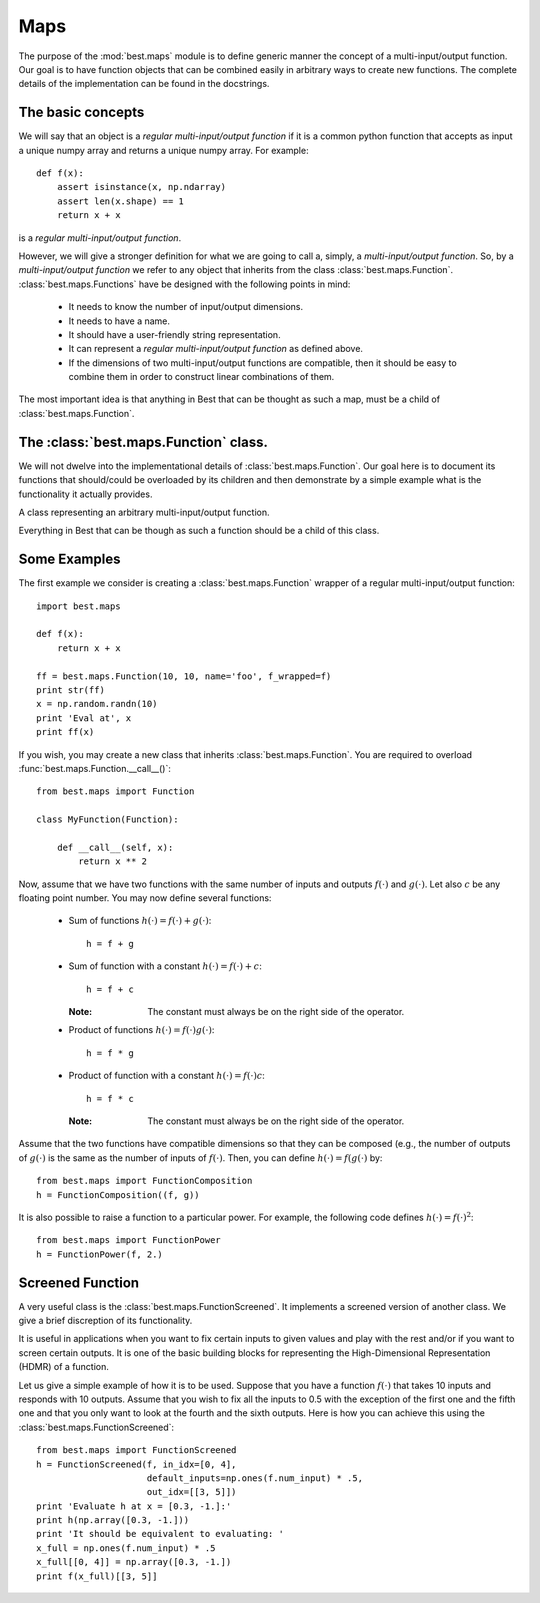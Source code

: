 Maps
====

.. module:: best.maps
    :synopsis: Generic definition of multi-input/output functions and\
               their allowed operations.


The purpose of the :mod:`best.maps` module is to define generic manner the
concept of a multi-input/output function. Our goal is to have function
objects that can be combined easily in arbitrary ways to create new
functions. The complete details of the implementation can be found in the
docstrings.

The basic concepts
------------------

We will say that an object is a *regular multi-input/output function* if
it is a common python function that accepts as input a unique numpy array
and returns a unique numpy array. For example::

    def f(x):
        assert isinstance(x, np.ndarray)
        assert len(x.shape) == 1
        return x + x

is a *regular multi-input/output function*.

However, we will give a stronger definition for what we are going to call
a, simply, a *multi-input/output function*.
So, by a *multi-input/output function* we refer to any
object that inherits from the class :class:`best.maps.Function`.
:class:`best.maps.Functions` have be designed with the following points in
mind:

    * It needs to know the number of input/output dimensions.
    * It needs to have a name.
    * It should have a user-friendly string representation.
    * It can represent a *regular multi-input/output function* as defined \
      above.
    * If the dimensions of two multi-input/output functions are \
      compatible, then it should be easy to combine them in order to \
      construct linear combinations of them.

The most important idea is that anything in Best that can be
thought as such a map, must be a child of :class:`best.maps.Function`.

The :class:`best.maps.Function` class.
--------------------------------------

We will not dwelve into the implementational details of
:class:`best.maps.Function`. Our goal here is to document its functions
that should/could be overloaded by its children and then demonstrate by
a simple example what is the functionality it actually provides.

.. class:: best.maps.Function

    A class representing an arbitrary multi-input/output function.

    Everything in Best that can be though as such a function should be a
    child of this class.

    .. method:: __init__(num_input, num_output[, name="function"[, \
                         f_wrapped=None]])

        Initializes the object.

        You do not have to overload this method. However, if you choose
        to do so, keep in mind that children of this class should call
        this constructor providing at least the first two arguments.
        This can be achieved with the following code::

            class MyFunction(best.maps.Function):

                def __init__(self):
                    # Assuming here that we now the number of inputs and
                    # outputs of the function (as well as its name).
                    super(MyName, self).__init__(10, 24, name='Super Function')

        :param num_input: The number of input dimensions.
        :type num_input: integer
        :param num_output: The number of output dimensions.
        :type num_output: integer
        :param name: A name for the function you create.
        :type name: string
        :param f_wrapped: If specified, then this function is simply a \
                          f_wrapped.
        :type f_wrapped: A normal python function that is a \
                         multi-input/output function.

        You would typically use the last option, in order to construct
        a :class:`best.maps.Function` out of an existing
        regular multi-input/output function. Assuming you have a function
        :func:`f()` (as the one we defined above), then here is how you
        can actually do it::

            F = best.maps.Functions(10, 20, f_wrapped=f)

        where, of course, we have assumed that :func:`f()` accepts a numpy
        array with 10 dimensions and response with one with 20.

    .. attribute:: num_input

        Get the number of input dimensions.

        It cannot be changed directly.

    .. attribute:: num_output

        Get the number of output dimensions.

        It cannot be changed directly.

    .. attribute:: name

        Get the name of the function.

        It cannot be changed directly.

    .. attribute:: f_wrapped

        Get the wrapped function (if any).

        It cannot be changed directly.

    .. attribute:: is_function_wrapper

        True if the object is a function wrapper, False otherwise.

    .. method:: _eval(x):

        Evaluate the function at ``x`` assuming that ``x`` has the
        right dimensions.

        .. note:: This must be re-implemented by children.

        :param x: The evaluation point.
        :type x: 1D numpy array of the right dimensions
        :returns: The result.
        :rtype: 1D numpy array of the right dimensions or just a float
        :etype: NotImplementedError

    .. method:: __call__(x):

        Evaluate the function ``x``.

        .. note:: This calls :func:`best.maps.Function._eval()`.

        :param x: The evaluation point(s).
        :type x: Can be a multi-dimensional numpy array whose last
                 dimension corresponds to the number of inputs while
                 the rest simply correspond to different evaluation
                 points.
        :returns y: The result.
        :rtype: a numpy array of the right dimensions.

    .. method:: _d_eval(x):

        Evaluate the Jacobian of the function at ``x``. The dimensions
        of the Jacobian are ``num_output x num_input``.

        .. note:: This must be re-implemented by children.

        :param x: The evaluation point.
        :type x: 1D numpy array of the right dimensions
        :returns: The Jacobian at x.
        :rtype: 2D numpy array of the right dimensions

    .. method:: d(x)

        Evaluate the Jacobian of the function at ``x``.

        .. note:: This calls :func:`best.maps.Function._d_eval()`.

        :param x: The evaluation point(s).
        :type x: Can be a multi-dimensional numpy array whose last
                 dimension corresponds to the number of inputs while
                 the rest simply correspond to different evaluation
                 points.
        :returns y: The result.
        :rtype: a numpy array of the right dimensions.

    .. method:: __add__(g):

        Add two functions.

        :param g: A function to be added to the current object.
        :type g: :class:`best.maps.Function` object, regular \
                 multi-input/output function or just a number.
        :returns: A function object that represents the addition of the
                  current object and g.
        :rtype: :class:`best.maps.Function`

    .. method:: __mul__(g):

        Multiply two functions.

        :param g: A function to be multiplied with the current object.
        :type g: :class:`best.maps.Function` object, regular \
                 multi-input/output function or just a number.
        :returns: A function object that represents the multiplication of \
                  the current object and g.
        :rtype: :class:`best.maps.Function`

    .. method:: compose(g):

        Compose two functions.

        :param g: A function whose output has the same dimensions as the \
                  input of the current object.
        :type g: :class:`best.maps.Function
        :returns: A function object that represents the composition of \
                  the current object and g.
        :rtype: :class:`best.maps.Function`

    .. method:: __str__():

        Return a string representation of the object.

    .. method:: _to_string(pad):

        Return a string representation of the object with padding.

        This may be reimplemented by children classes.


Some Examples
-------------
The first example we consider is creating a :class:`best.maps.Function`
wrapper of a regular multi-input/output function::

        import best.maps

        def f(x):
            return x + x

        ff = best.maps.Function(10, 10, name='foo', f_wrapped=f)
        print str(ff)
        x = np.random.randn(10)
        print 'Eval at', x
        print ff(x)

If you wish, you may create a new class that inherits
:class:`best.maps.Function`. You are required to overload
:func:`best.maps.Function.__call__()`::

    from best.maps import Function

    class MyFunction(Function):

        def __call__(self, x):
            return x ** 2

Now, assume that we have two functions with the same number of inputs
and outputs :math:`f(\cdot)` and :math:`g(\cdot)`. Let also :math:`c`
be any floating point number. You may now define several functions:

    * Sum of functions :math:`h(\cdot) = f(\cdot) + g(\cdot)`::

        h = f + g

    * Sum of function with a constant :math:`h(\cdot) = f(\cdot) + c`::

        h = f + c

      :Note: The constant must always be on the right side of the operator.

    * Product of functions :math:`h(\cdot) = f(\cdot)g(\cdot)`::

        h = f * g

    * Product of function with a constant :math:`h(\cdot) = f(\cdot)c`::

        h = f * c

      :Note: The constant must always be on the right side of the operator.

Assume that the two functions have compatible dimensions so
that they can be composed (e.g., the number of outputs of
:math:`g(\cdot)` is the same as the number of inputs of :math:`f(\cdot)`.
Then, you can define :math:`h(\cdot) = f(g(\cdot)` by::

    from best.maps import FunctionComposition
    h = FunctionComposition((f, g))

It is also possible to raise a function to a particular power.
For example, the following code defines :math:`h(\cdot) = f(\cdot)^2`::

    from best.maps import FunctionPower
    h = FunctionPower(f, 2.)


Screened Function
-----------------
A very useful class is the :class:`best.maps.FunctionScreened`. It
implements a screened version of another class. We give a brief
discreption of its functionality.

.. class:: best.maps.FunctionScreened
    A function that serves as a screened version of another function.

    It is useful in applications when you want to fix certain inputs
    to given values and play with the rest and/or if you want to screen
    certain outputs. It is one of the basic building blocks for
    representing the High-Dimensional Representation (HDMR) of a function.

    .. method:: __init__(screened_function[, in_idx=None[, default_inputs=None[, \
                             out_idx=None[, name='Screened Function']]]])

        Initialize the object.

        :param screened_func: The function to be screened.
        :type screened_func: :class:`best.maps.Function`
        :param in_idx: The input indices that are not screened.
                       It must be a valid container.
                       If None, then no inputs are screened. If
                       a non-empty list is suplied, then the
                       argument default_inputs must be suplied.
        :type in_idx: tuple, list or NoneType
        :param default_inputs: If in_idx is not None, then this can be
                               suplied. It is a default set of inputs
                               of the same size as the original input
                               of the screened_func. If it is not
                               given, then it is automatically set to
                               zero. These values will be used to fill
                               in the missing values of the screened
                               inputs.
        :type default_inputs: 1D numpy array
        :param out_idx: The output indices that are not screened.
                        If None, then no output is screened.
        :type out_idx: tuple, list or NoneType
        :param name: A name for the function.
        :type name: str

Let us give a simple example of how it is to be used. Suppose that you
have a function :math:`f(\cdot)` that takes 10 inputs and responds with
10 outputs. Assume that you wish to fix all the inputs to 0.5 with the
exception of the first one and the fifth one and that you only want to
look at the fourth and the sixth outputs. Here is how you can achieve
this using the :class:`best.maps.FunctionScreened`::

    from best.maps import FunctionScreened
    h = FunctionScreened(f, in_idx=[0, 4],
                         default_inputs=np.ones(f.num_input) * .5,
                         out_idx=[[3, 5]])
    print 'Evaluate h at x = [0.3, -1.]:'
    print h(np.array([0.3, -1.]))
    print 'It should be equivalent to evaluating: '
    x_full = np.ones(f.num_input) * .5
    x_full[[0, 4]] = np.array([0.3, -1.])
    print f(x_full)[[3, 5]]